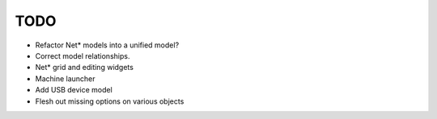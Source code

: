 TODO
----

- Refactor Net* models into a unified model?
- Correct model relationships.
- Net* grid and editing widgets
- Machine launcher
- Add USB device model
- Flesh out missing options on various objects
